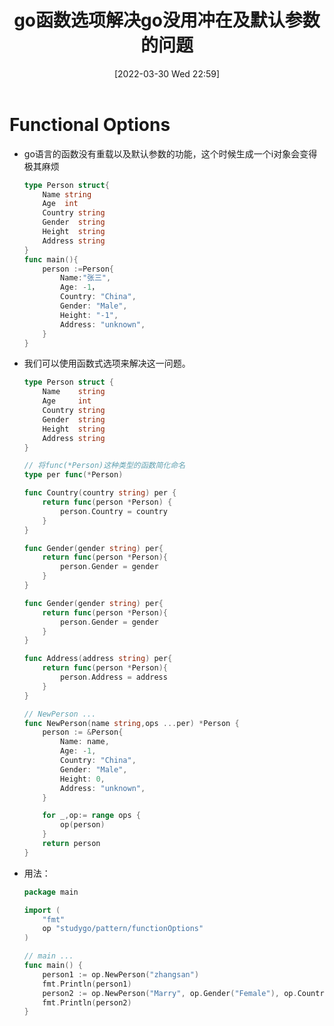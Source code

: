 #+OPTIONS: author:nil ^:{}
#+HUGO_BASE_DIR: ~/Documents/myblog
#+HUGO_SECTION: post/2022/03
#+HUGO_CUSTOM_FRONT_MATTER: :toc true :mathjax true :author jidibinlin
#+HUGO_AUTO_SET_LASTMOD: t
#+HUGO_DRAFT: false
#+DATE: [2022-03-30 Wed 22:59]
#+TITLE: go函数选项解决go没用冲在及默认参数的问题
#+HUGO_TAGS: go functionalOptions
#+HUGO_CATEGORIES: go

* Functional Options
+ go语言的函数没有重载以及默认参数的功能，这个时候生成一个i对象会变得极其麻烦
  #+begin_src go
    type Person struct{
        Name string
        Age  int
        Country string
        Gender  string
        Height  string
        Address string
    }
    func main(){
        person :=Person{
            Name:"张三",
            Age: -1，
            Country: "China",
            Gender: "Male",
            Height: "-1",
            Address: "unknown",
        }
    }
  #+end_src

+ 我们可以使用函数式选项来解决这一问题。
  #+begin_src go
    type Person struct {
        Name    string
        Age     int
        Country string
        Gender  string
        Height  string
        Address string
    }

    // 将func(*Person)这种类型的函数简化命名
    type per func(*Person)

    func Country(country string) per {
        return func(person *Person) {
            person.Country = country
        }
    }

    func Gender(gender string) per{
        return func(person *Person){
            person.Gender = gender
        }
    }

    func Gender(gender string) per{
        return func(person *Person){
            person.Gender = gender
        }
    }

    func Address(address string) per{
        return func(person *Person){
            person.Address = address
        }
    }

    // NewPerson ...
    func NewPerson(name string,ops ...per) *Person {
        person := &Person{
            Name: name,
            Age: -1,
            Country: "China",
            Gender: "Male",
            Height: 0,
            Address: "unknown",
        }

        for _,op:= range ops {
            op(person)
        }
        return person
    }
  #+end_src

+ 用法：
   #+begin_src go
     package main

     import (
         "fmt"
         op "studygo/pattern/functionOptions"
     )

     // main ...
     func main() {
         person1 := op.NewPerson("zhangsan")
         fmt.Println(person1)
         person2 := op.NewPerson("Marry", op.Gender("Female"), op.Country("Japan"))
         fmt.Println(person2)
     }
   #+end_src

